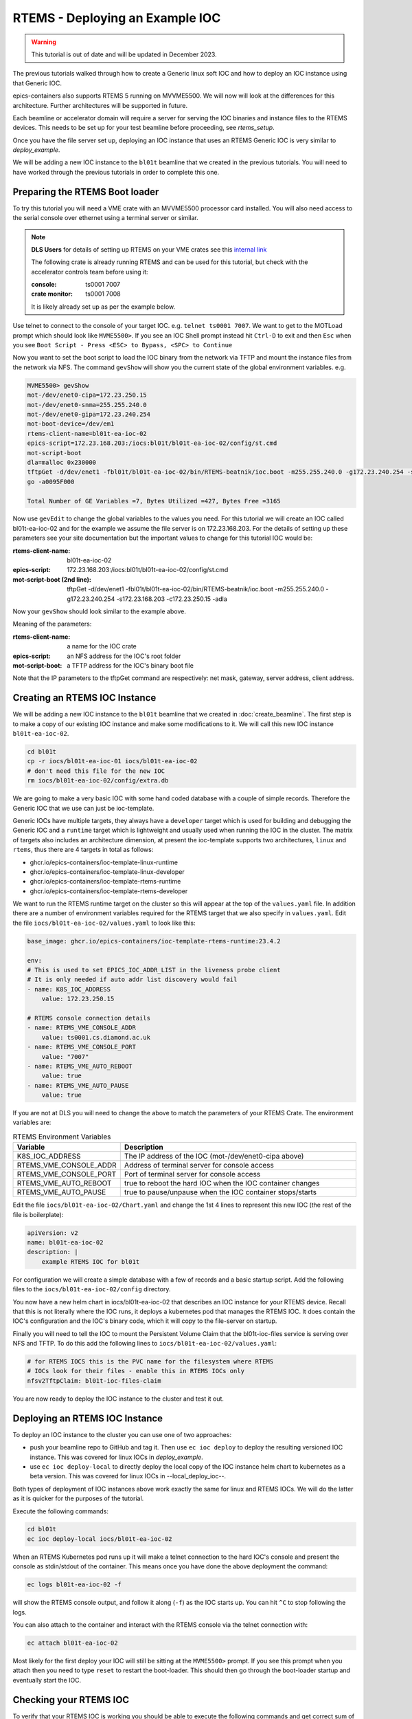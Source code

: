RTEMS - Deploying an Example IOC
================================

.. Warning::

    This tutorial is out of date and will be updated in December 2023.

The previous tutorials walked through how to create a Generic linux soft
IOC and how to deploy an IOC instance using that Generic IOC.

epics-containers also supports RTEMS 5 running on MVVME5500. We will
now will look at the differences for this architecture. Further
architectures will be supported in future.

Each beamline or accelerator domain will require a server for
serving the IOC binaries and instance files to the RTEMS devices. This
needs to be set up for your test beamline before proceeding,
see `rtems_setup`.

Once you have the file server set up, deploying an IOC instance that uses
an RTEMS Generic IOC is very similar to `deploy_example`.

We will be adding
a new IOC instance to the ``bl01t`` beamline that we created in the previous
tutorials. You will need to have worked through the previous tutorials in
order to complete this one.

Preparing the RTEMS Boot loader
-------------------------------

To try this tutorial you will need a VME crate with an MVVME5500 processor card
installed. You will also need access to the serial console over ethernet
using a terminal server or similar.

.. note::

    **DLS Users** for details of setting up RTEMS on your VME crates see
    this `internal link <https://confluence.diamond.ac.uk/pages/viewpage.action?spaceKey=CNTRLS&title=RTEMS>`_

    The following crate is already running RTEMS and can be used for this
    tutorial, but check with the accelerator controls team before using it:

    :console: ts0001 7007
    :crate monitor: ts0001 7008

    It is likely already set up as per the example below.

Use telnet to connect to the console of your target IOC. e.g.
``telnet ts0001 7007``. We want to get to the MOTLoad prompt which should look
like ``MVME5500>``. If you see an IOC Shell prompt instead hit ``Ctrl-D`` to
exit and then ``Esc`` when you see
``Boot Script - Press <ESC> to Bypass, <SPC> to Continue``

Now you want to set the boot script to load the IOC binary from the network via
TFTP and mount the instance files from the network via NFS. The command
``gevShow`` will show you the current state of the global environment variables.
e.g.

.. code-block::

    MVME5500> gevShow
    mot-/dev/enet0-cipa=172.23.250.15
    mot-/dev/enet0-snma=255.255.240.0
    mot-/dev/enet0-gipa=172.23.240.254
    mot-boot-device=/dev/em1
    rtems-client-name=bl01t-ea-ioc-02
    epics-script=172.23.168.203:/iocs:bl01t/bl01t-ea-ioc-02/config/st.cmd
    mot-script-boot
    dla=malloc 0x230000
    tftpGet -d/dev/enet1 -fbl01t/bl01t-ea-ioc-02/bin/RTEMS-beatnik/ioc.boot -m255.255.240.0 -g172.23.240.254 -s172.23.168.203 -c172.23.250.15 -adla
    go -a0095F000

    Total Number of GE Variables =7, Bytes Utilized =427, Bytes Free =3165

Now use ``gevEdit`` to change the global variables to the values you need.
For this tutorial we will create an IOC called bl01t-ea-ioc-02 and for the
example we assume the file server is on 172.23.168.203. For the details of
setting up these parameters see your site documentation but the important
values to change for this tutorial IOC would be:

:rtems-client-name: bl01t-ea-ioc-02
:epics-script: 172.23.168.203:/iocs:bl01t/bl01t-ea-ioc-02/config/st.cmd
:mot-script-boot (2nd line): tftpGet -d/dev/enet1 -fbl01t/bl01t-ea-ioc-02/bin/RTEMS-beatnik/ioc.boot -m255.255.240.0 -g172.23.240.254 -s172.23.168.203 -c172.23.250.15 -adla

Now your ``gevShow`` should look similar to the example above.

Meaning of the parameters:

:rtems-client-name: a name for the IOC crate
:epics-script: an NFS address for the IOC's root folder
:mot-script-boot: a TFTP address for the IOC's binary boot file

Note that the IP parameters to the tftpGet command are respectively:
net mask, gateway, server address, client address.


Creating an RTEMS IOC Instance
------------------------------

We will be adding a new IOC instance to the ``bl01t`` beamline that we created in
:doc:`create_beamline`. The first step is to make a copy of our existing IOC instance
and make some modifications to it. We will call this new IOC instance
``bl01t-ea-ioc-02``.

.. code-block:: bash

    cd bl01t
    cp -r iocs/bl01t-ea-ioc-01 iocs/bl01t-ea-ioc-02
    # don't need this file for the new IOC
    rm iocs/bl01t-ea-ioc-02/config/extra.db

We are going to make a very basic IOC with some hand coded database with
a couple of simple records. Therefore the Generic IOC that we use can just
be ioc-template.

Generic IOCs have multiple targets, they always have a
``developer`` target which is used for building and debugging the Generic IOC and
a ``runtime`` target which is lightweight and usually used when running the IOC
in the cluster. The matrix of targets also includes an architecture dimension,
at present the ioc-template supports two architectures, ``linux`` and
``rtems``, thus there are 4 targets in total as follows:

- ghcr.io/epics-containers/ioc-template-linux-runtime
- ghcr.io/epics-containers/ioc-template-linux-developer
- ghcr.io/epics-containers/ioc-template-rtems-runtime
- ghcr.io/epics-containers/ioc-template-rtems-developer

We want to run the RTEMS runtime target on the cluster so this will appear
at the top of the ``values.yaml`` file. In addition there are a number of
environment variables required for the RTEMS target that we also specify in
``values.yaml``.
Edit the file
``iocs/bl01t-ea-ioc-02/values.yaml`` to look like this:

.. code-block:: yaml

    base_image: ghcr.io/epics-containers/ioc-template-rtems-runtime:23.4.2

    env:
    # This is used to set EPICS_IOC_ADDR_LIST in the liveness probe client
    # It is only needed if auto addr list discovery would fail
    - name: K8S_IOC_ADDRESS
        value: 172.23.250.15

    # RTEMS console connection details
    - name: RTEMS_VME_CONSOLE_ADDR
        value: ts0001.cs.diamond.ac.uk
    - name: RTEMS_VME_CONSOLE_PORT
        value: "7007"
    - name: RTEMS_VME_AUTO_REBOOT
        value: true
    - name: RTEMS_VME_AUTO_PAUSE
        value: true

If you are not at DLS you will need to change the above to match the
parameters of your RTEMS Crate. The environment variables are:


.. list-table:: RTEMS Environment Variables
    :widths: 30 70
    :header-rows: 1

    * - Variable
      - Description
    * - K8S_IOC_ADDRESS
      - The IP address of the IOC (mot-/dev/enet0-cipa above)
    * - RTEMS_VME_CONSOLE_ADDR
      - Address of terminal server for console access
    * - RTEMS_VME_CONSOLE_PORT
      - Port of terminal server for console access
    * - RTEMS_VME_AUTO_REBOOT
      - true to reboot the hard IOC when the IOC container changes
    * - RTEMS_VME_AUTO_PAUSE
      - true to pause/unpause when the IOC container stops/starts

Edit the file ``iocs/bl01t-ea-ioc-02/Chart.yaml`` and change the 1st 4 lines
to represent this new IOC (the rest of the file is boilerplate):

.. code-block:: yaml

    apiVersion: v2
    name: bl01t-ea-ioc-02
    description: |
        example RTEMS IOC for bl01t

For configuration we will create a simple database with a few of records and
a basic startup script. Add the following files to the
``iocs/bl01t-ea-ioc-02/config`` directory.

.. code-block::  :caption: bl01t-ea-ioc-02.db

    record(calc, "bl01t-ea-ioc-02:SUM") {
        field(DESC, "Sum A and B")
        field(CALC, "A+B")
        field(SCAN, ".1 second")
        field(INPA, "bl01t-ea-ioc-02:A")
        field(INPB, "bl01t-ea-ioc-02:B")
    }

    record(ao, "bl01t-ea-ioc-02:A") {
        field(DESC, "A voltage")
        field(EGU,  "Volts")
        field(VAL,  "0.0")
    }

    record(ao, "bl01t-ea-ioc-02:B") {
        field(DESC, "B voltage")
        field(EGU,  "Volts")
        field(VAL,  "0.0")
    }

.. code-block::  :caption: st.cmd

    # RTEMS Test IOC bl01t-ea-ioc-02

    dbLoadDatabase "/iocs/bl01t/bl01t-ea-ioc-02/dbd/ioc.dbd"
    ioc_registerRecordDeviceDriver(pdbbase)

    # db files from the support modules are all held in this folder
    epicsEnvSet(EPICS_DB_INCLUDE_PATH, "/iocs/bl01t/bl01t-ea-ioc-02/support/db")

    # load our hand crafted database
    dbLoadRecords("/iocs/bl01t/bl01t-ea-ioc-02/config/bl01t-ea-ioc-02.db")
    # also make Database records for DEVIOCSTATS
    dbLoadRecords(iocAdminSoft.db, "IOC=bl01t-ea-ioc-02")
    dbLoadRecords(iocAdminScanMon.db, "IOC=bl01t-ea-ioc-02")

    iocInit

You now have a new helm chart in iocs/bl01t-ea-ioc-02 that describes an IOC
instance for your RTEMS device. Recall that this is not literally where the IOC
runs, it deploys a kubernetes pod that manages the RTEMS IOC. It does contain
the IOC's configuration and the IOC's binary code, which it will copy to the
file-server on startup.

Finally you will need to tell the IOC to mount the Persistent Volume Claim
that the bl01t-ioc-files service is serving over NFS and TFTP. To do this
add the following lines to ``iocs/bl01t-ea-ioc-02/values.yaml``:

.. code-block:: yaml

    # for RTEMS IOCS this is the PVC name for the filesystem where RTEMS
    # IOCs look for their files - enable this in RTEMS IOCs only
    nfsv2TftpClaim: bl01t-ioc-files-claim

You are now ready to deploy the IOC instance to the cluster and test it out.


Deploying an RTEMS IOC Instance
-------------------------------

To deploy an IOC instance to the cluster you can use one of two approaches:

- push your beamline repo to GitHub and tag it. Then use ``ec ioc deploy`` to
  deploy the resulting versioned IOC instance. This was covered for linux IOCs
  in `deploy_example`.

- use ``ec ioc deploy-local`` to directly deploy the local copy of the IOC
  instance helm chart to kubernetes as a beta version. This was covered for
  linux IOCs in --local_deploy_ioc--.

Both types of deployment of IOC instances above work exactly the same for
linux and RTEMS IOCs. We will do the latter as it is quicker for
the purposes of the tutorial.

Execute the following commands:

.. code-block:: bash

    cd bl01t
    ec ioc deploy-local iocs/bl01t-ea-ioc-02

When an RTEMS Kubernetes pod runs up it will make a telnet connection to
the hard IOC's console and present the console as stdin/stdout of the
container. This means once you have done the above deployment the command:


.. code-block:: bash

    ec logs bl01t-ea-ioc-02 -f

will show the RTEMS console output, and follow it along (``-f``) as the IOC
starts up. You can hit ``^C`` to stop following the logs.

You can also attach to the container and interact with the RTEMS console via
the telnet connection with:

.. code-block:: bash

    ec attach bl01t-ea-ioc-02

Most likely for the first deploy your IOC will still be sitting at the
``MVME5500>`` prompt. If you see this prompt when you attach then you need
to type ``reset`` to restart the boot-loader. This should then go through
the boot-loader startup and eventually start the IOC.

Checking your RTEMS IOC
-----------------------

To verify that your RTEMS IOC is working you should be able to execute the
following commands and get correct sum of the A and B values:

.. code-block:: bash

    caput bl01t-ea-ioc-02:A 12
    caput get bl01t-ea-ioc-02:B 13
    caget get bl01t-ea-ioc-02:SUM
